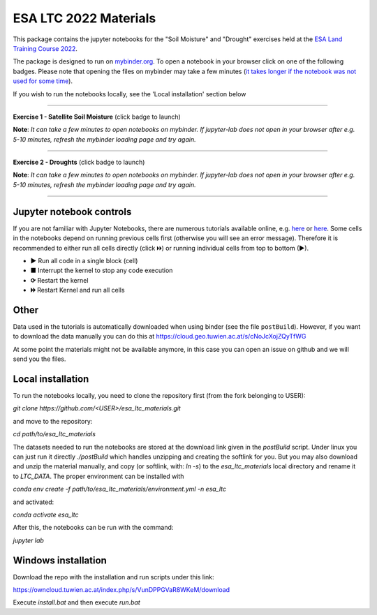 **********************
ESA LTC 2022 Materials
**********************


This package contains the jupyter notebooks for the "Soil Moisture" and "Drought" exercises held at the `ESA Land Training Course 2022 <https://landtraining2022.esa.int/>`_.

The package is designed to run on `mybinder.org <https://mybinder.org/>`_. To open a notebook in your browser click on one of the following badges. Please note that opening the files on mybinder may take a few minutes (`it takes longer if the notebook was not used for some time <https://mybinder.readthedocs.io/en/latest/about/user-guidelines.html#performance-and-speed>`_).

If you wish to run the notebooks locally, see the 'Local installation' section below

------------

**Exercise 1 - Satellite Soil Moisture** (click badge to launch)

.. image:: https://mybinder.org/badge_logo.svg
 :target: https://mybinder.org/v2/gh/pstradio/esa_ltc_materials/ltc_2023?labpath=lecture1_soil_moisture.ipynb

**Note**: *It can take a few minutes to open notebooks on mybinder. If jupyter-lab does not open in your browser after e.g. 5-10 minutes, refresh the mybinder loading page and try again.*

------------

**Exercise 2 - Droughts** (click badge to launch)
 
.. image:: https://mybinder.org/badge_logo.svg
 :target: https://mybinder.org/v2/gh/pstradio/esa_ltc_materials/ltc_2023?labpath=lecture2_droughts.ipynb
 
**Note**: *It can take a few minutes to open notebooks on mybinder. If jupyter-lab does not open in your browser after e.g. 5-10 minutes, refresh the mybinder loading page and try again.*

------------

Jupyter notebook controls
-------------------------
If you are not familiar with Jupyter Notebooks, there are numerous tutorials available online, e.g. `here <https://www.dataquest.io/blog/jupyter-notebook-tutorial/>`_ or `here <https://jupyter-tutorial.readthedocs.io/en/latest/first-steps/create-notebook.html>`_. Some cells in the notebooks depend on running previous cells first (otherwise you will see an error message). Therefore it is recommended to either run all cells directly (click 🞂🞂) or running individual cells from top to bottom (►).

- **►** Run all code in a single block (cell)
- **■** Interrupt the kernel to stop any code execution
- **⟳** Restart the kernel
- **🞂🞂** Restart Kernel and run all cells

Other
-----
Data used in the tutorials is automatically downloaded when using binder (see the file ``postBuild``). However, if you want to download the data manually you can do this at https://cloud.geo.tuwien.ac.at/s/cNoJcXojZQyTfWG

At some point the materials might not be available anymore, in this case you can open an issue on github and we will send you the files.

Local installation
------------------
To run the notebooks locally, you need to clone the repository first (from the fork belonging to USER):

`git clone https://github.com/<USER>/esa_ltc_materials.git`

and move to the repository:

`cd path/to/esa_ltc_materials`

The datasets needed to run the notebooks are stored at the download link given in the `postBuild` script. Under linux you can just run it directly `./postBuild` which handles unzipping and creating the softlink for you. But you may also download and unzip the material manually, and copy (or softlink, with: `ln -s`) to the `esa_ltc_materials` local directory and rename it to `LTC_DATA`. The proper environment can be installed with 

`conda env create -f path/to/esa_ltc_materials/environment.yml -n esa_ltc` 

and activated: 

`conda activate esa_ltc`

After this, the notebooks can be run with the command: 

`jupyter lab`

Windows installation
--------------------
Download the repo with the installation and run scripts under this link:

https://owncloud.tuwien.ac.at/index.php/s/VunDPPGVaR8WKeM/download

Execute `install.bat` and then execute `run.bat`

